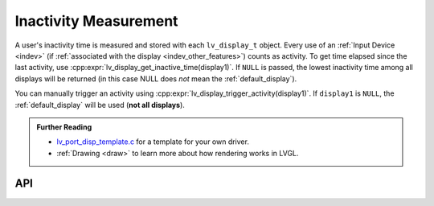 .. _display_inactivity:

======================
Inactivity Measurement
======================

A user's inactivity time is measured and stored with each ``lv_display_t`` object.
Every use of an :ref:`Input Device <indev>` (if :ref:`associated with the display
<indev_other_features>`) counts as activity. To get time elapsed since the last
activity, use :cpp:expr:`lv_display_get_inactive_time(display1)`. If ``NULL`` is
passed, the lowest inactivity time among all displays will be returned (in this case
NULL does *not* mean the :ref:`default_display`).

You can manually trigger an activity using
:cpp:expr:`lv_display_trigger_activity(display1)`.  If ``display1`` is ``NULL``, the
:ref:`default_display` will be used (**not all displays**).


.. admonition::  Further Reading

    -  `lv_port_disp_template.c <https://github.com/lvgl/lvgl/blob/master/examples/porting/lv_port_disp_template.c>`__
       for a template for your own driver.
    -  :ref:`Drawing <draw>` to learn more about how rendering works in LVGL.



API
***

.. API equals:  lv_display_get_inactive_time
